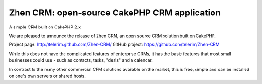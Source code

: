 Zhen CRM: open-source CakePHP CRM application
=============================================

A simple CRM built on CakePHP 2.x

We are pleased to announce the release of Zhen CRM, an open source CRM
solution built on CakePHP.

Project page: `http://telerim.github.com/Zhen-CRM/`_ GitHub project:
`https://github.com/telerim/Zhen-CRM`_

While this does not have the complicated features of enterprise CRMs,
it has the basic features that most small businesses could use - such
as contacts, tasks, "deals" and a calendar.

In contrast to the many other commercial CRM solutions available on
the market, this is free, simple and can be installed on one's own
servers or shared hosts.


.. _http://telerim.github.com/Zhen-CRM/: http://telerim.github.com/Zhen-CRM/
.. _https://github.com/telerim/Zhen-CRM: https://github.com/telerim/Zhen-CRM

.. author:: telerim
.. categories:: articles, case_studies
.. tags:: crm,Case Studies

